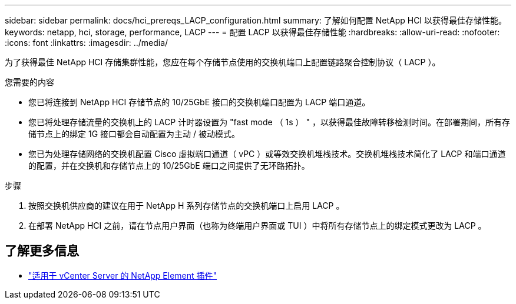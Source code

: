 ---
sidebar: sidebar 
permalink: docs/hci_prereqs_LACP_configuration.html 
summary: 了解如何配置 NetApp HCI 以获得最佳存储性能。 
keywords: netapp, hci, storage, performance, LACP 
---
= 配置 LACP 以获得最佳存储性能
:hardbreaks:
:allow-uri-read: 
:nofooter: 
:icons: font
:linkattrs: 
:imagesdir: ../media/


[role="lead"]
为了获得最佳 NetApp HCI 存储集群性能，您应在每个存储节点使用的交换机端口上配置链路聚合控制协议（ LACP ）。

.您需要的内容
* 您已将连接到 NetApp HCI 存储节点的 10/25GbE 接口的交换机端口配置为 LACP 端口通道。
* 您已将处理存储流量的交换机上的 LACP 计时器设置为 "fast mode （ 1s ） " ，以获得最佳故障转移检测时间。在部署期间，所有存储节点上的绑定 1G 接口都会自动配置为主动 / 被动模式。
* 您已为处理存储网络的交换机配置 Cisco 虚拟端口通道（ vPC ）或等效交换机堆栈技术。交换机堆栈技术简化了 LACP 和端口通道的配置，并在交换机和存储节点上的 10/25GbE 端口之间提供了无环路拓扑。


.步骤
. 按照交换机供应商的建议在用于 NetApp H 系列存储节点的交换机端口上启用 LACP 。
. 在部署 NetApp HCI 之前，请在节点用户界面（也称为终端用户界面或 TUI ）中将所有存储节点上的绑定模式更改为 LACP 。


[discrete]
== 了解更多信息

* https://docs.netapp.com/us-en/vcp/index.html["适用于 vCenter Server 的 NetApp Element 插件"^]

